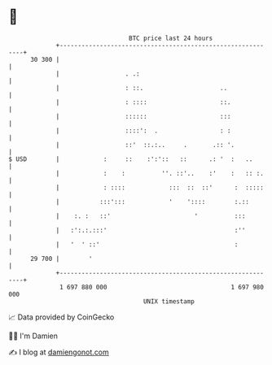 * 👋

#+begin_example
                                    BTC price last 24 hours                    
                +------------------------------------------------------------+ 
         30 300 |                                                            | 
                |                  . .:                                      | 
                |                  : ::.                     ..              | 
                |                  : ::::                    ::.             | 
                |                  ::::::                    :::             | 
                |                  ::::':  .                 : :             | 
                |                  ::'  ::.:..     .       .:: '.            | 
   $ USD        |            :     ::    :':'::   ::      .: '  :   ..       | 
                |            :    :          ''. ::'..    :'    :   :: :.    | 
                |            : ::::            :::  ::  ::'      :  :::::    | 
                |           :::':::            '    '::::        :.::        | 
                |    :. :   ::'                       '          :::         | 
                |   :':.:.:::'                                   :''         | 
                |   '  ' ::'                                     :           | 
         29 700 |        '                                                   | 
                +------------------------------------------------------------+ 
                 1 697 880 000                                  1 697 980 000  
                                        UNIX timestamp                         
#+end_example
📈 Data provided by CoinGecko

🧑‍💻 I'm Damien

✍️ I blog at [[https://www.damiengonot.com][damiengonot.com]]
